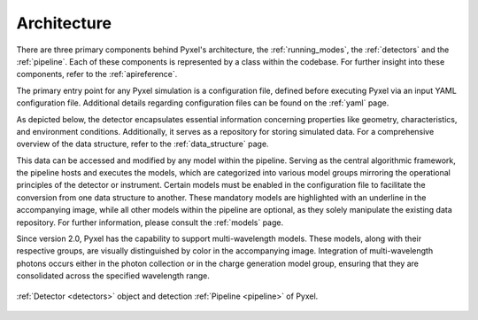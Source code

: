 .. _architecture:

============
Architecture
============

There are three primary components behind Pyxel's architecture,
the :ref:`running_modes`, the :ref:`detectors` and the :ref:`pipeline`.
Each of these components is represented by a class within the codebase.
For further insight into these components, refer to the :ref:`apireference`.

The primary entry point for any Pyxel simulation is a configuration file, defined before executing Pyxel via
an input YAML configuration file. Additional details regarding configuration files can be found on the :ref:`yaml` page.

As depicted below, the detector encapsulates essential information concerning properties like geometry, characteristics,
and environment conditions. Additionally, it serves as a repository for storing simulated data.
For a comprehensive overview of the data structure, refer to the :ref:`data_structure` page.

This data can be accessed and modified by any model within the pipeline. Serving as the central algorithmic framework,
the pipeline hosts and executes the models, which are categorized into various model groups mirroring the operational
principles of the detector or instrument. Certain models must be enabled in the configuration file to facilitate the
conversion from one data structure to another. These mandatory models are highlighted with an underline in
the accompanying image, while all other models within the pipeline are optional, as they solely manipulate the existing
data repository. For further information, please consult the :ref:`models` page.

Since version 2.0, Pyxel has the capability to support multi-wavelength models. These models, along with their
respective groups, are visually distinguished by color in the accompanying image. Integration of multi-wavelength photons
occurs either in the photon collection or in the charge generation model group, ensuring that they are consolidated
across the specified wavelength range.

.. figure:: _static/architecture.png
    :width: 800px
    :alt: architecture
    :align: center

    :ref:`Detector <detectors>` object and detection :ref:`Pipeline <pipeline>` of Pyxel.
